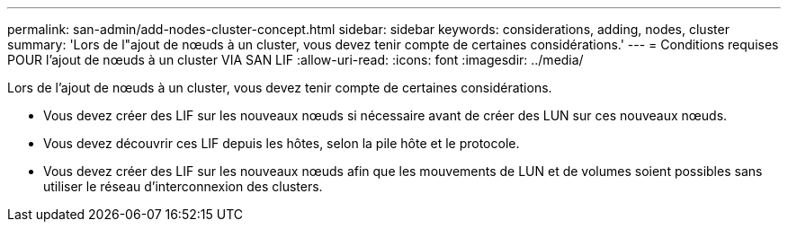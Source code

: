 ---
permalink: san-admin/add-nodes-cluster-concept.html 
sidebar: sidebar 
keywords: considerations, adding, nodes, cluster 
summary: 'Lors de l"ajout de nœuds à un cluster, vous devez tenir compte de certaines considérations.' 
---
= Conditions requises POUR l'ajout de nœuds à un cluster VIA SAN LIF
:allow-uri-read: 
:icons: font
:imagesdir: ../media/


[role="lead"]
Lors de l'ajout de nœuds à un cluster, vous devez tenir compte de certaines considérations.

* Vous devez créer des LIF sur les nouveaux nœuds si nécessaire avant de créer des LUN sur ces nouveaux nœuds.
* Vous devez découvrir ces LIF depuis les hôtes, selon la pile hôte et le protocole.
* Vous devez créer des LIF sur les nouveaux nœuds afin que les mouvements de LUN et de volumes soient possibles sans utiliser le réseau d'interconnexion des clusters.

